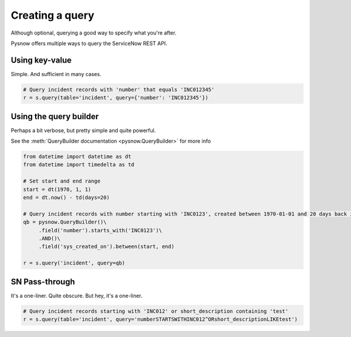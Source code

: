 Creating a query
================

Although optional, querying a good way to specify what you're after.

Pysnow offers multiple ways to query the ServiceNow REST API.

Using key-value
^^^^^^^^^^^^^^^
Simple. And sufficient in many cases.

.. code-block:: python

	# Query incident records with 'number' that equals 'INC012345'
	r = s.query(table='incident', query={'number': 'INC012345'})

Using the query builder
^^^^^^^^^^^^^^^^^^^^^^^
Perhaps a bit verbose, but pretty simple and quite powerful.

See the :meth:`QueryBuilder documentation <pysnow.QueryBuilder>` for more info

.. code-block:: python

	from datetime import datetime as dt
	from datetime import timedelta as td

	# Set start and end range
	start = dt(1970, 1, 1)
	end = dt.now() - td(days=20)

	# Query incident records with number starting with 'INC0123', created between 1970-01-01 and 20 days back in time
	qb = pysnow.QueryBuilder()\
	     .field('number').starts_with('INC0123')\
	     .AND()\
	     .field('sys_created_on').between(start, end)

	r = s.query('incident', query=qb)

SN Pass-through
^^^^^^^^^^^^^^^
It's a one-liner. Quite obscure. But hey, it's a one-liner.

.. code-block:: python

	# Query incident records starting with 'INC012' or short_description containing 'test'
	r = s.query(table='incident', query='numberSTARTSWITHINC012^ORshort_descriptionLIKEtest')
